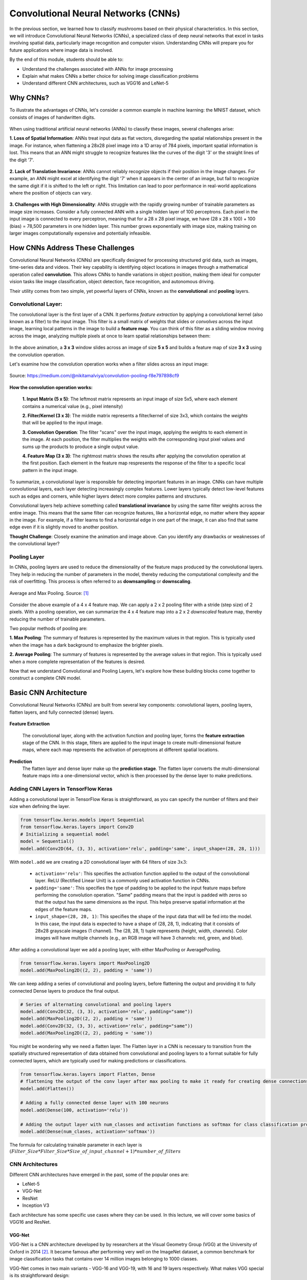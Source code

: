 Convolutional Neural Networks (CNNs)
================================================

In the previous section, we learned how to classify mushrooms based on their physical characteristics.
In this section, we will introduce Convolutional Neural Networks (CNNs), a specialized class of deep neural networks that excel in tasks involving spatial data, particularly image recognition and computer vision.
Understanding CNNs will prepare you for future applications where image data is involved. 

By the end of this module, students should be able to:

- Understand the challenges associated with ANNs for image processing
- Explain what makes CNNs a better choice for solving image classification problems
- Understand different CNN architectures, such as VGG16 and LeNet-5 

====================
Why CNNs?
====================

To illustrate the advantages of CNNs, let's consider a common example in machine learning: the MNIST dataset, which consists of images of handwritten digits.

.. figure:: ./images/MNIST.png
    :width: 600px
    :align: center
    :alt: 

When using traditional artificial neural networks (ANNs) to classify these images, several challenges arise:

**1. Loss of Spatial Information**:
ANNs treat input data as flat vectors, disregarding the spatial relationships present in the image.
For instance, when flattening a 28x28 pixel image into a 1D array of 784 pixels, important spatial information is lost.
This means that an ANN might struggle to recognize features like the curves of the digit '3' or the straight lines of the digit '7'. 

.. figure:: ./images/flatten-MNIST.gif
    :width: 450px
    :align: center
    :alt: 

**2. Lack of Translation Invariance**:
ANNs cannot reliably recognize objects if their position in the image changes.
For example, an ANN might excel at identifying the digit '7' when it appears in the center of an image, but fail to recognize the same digit if it is shifted to the left or right.
This limitation can lead to poor performance in real-world applications where the position of objects can vary.

.. figure:: ./images/digit-movement.gif
    :width: 450px
    :align: center
    :alt: 

**3. Challenges with High Dimensionality**:
ANNs struggle with the rapidly growing number of trainable parameters as image size increases.
Consider a fully connected ANN with a single hidden layer of 100 perceptrons.
Each pixel in the input image is connected to every perceptron, meaning that for a 28 x 28 pixel image, we have (28 x 28 x 100) + 100 (bias) = 78,500 parameters in one hidden layer.
This number grows exponentially with image size, making training on larger images computationally expensive and potentially infeasible.

.. figure:: ./images/parameter_growth_animation.gif
    :width: 550px
    :align: center
    :alt: 


====================
How CNNs Address These Challenges
====================
Convolutional Neural Networks (CNNs) are specifically designed for processing structured grid data, such as images, time-series data and videos.
Their key capability is identifying object locations in images through a mathematical operation called **convolution**.
This allows CNNs to handle variations in object position, making them ideal for computer vision tasks like image classification, object detection, face recognition, and autonomous driving.

Their utility comes from two simple, yet powerful layers of CNNs, known as the **convolutional** and **pooling** layers.

Convolutional Layer:
~~~~~~~~~~~~~~~~~~~~~~

The convolutional layer is the first layer of a CNN.
It performs *feature extraction* by applying a convolutional kernel (also known as a filter) to the input image.
This filter is a small matrix of weights that slides or *convolves* across the input image, learning local patterns in the image to build a **feature map**. 
You can think of this filter as a sliding window moving across the image, analyzing multiple pixels at once to learn spatial relationships between them:

.. figure:: ./images/convolutions.gif
    :width: 500px
    :align: center
    :alt: 

In the above animation, a **3 x 3** window slides across an image of size **5 x 5** and builds a feature map of size **3 x 3** using the convolution operation.

Let's examine how the convolution operation works when a filter slides across an input image:

.. figure:: ./images/ConvolutionKernel.png
    :width: 650px
    :align: center
    :alt: Full padding GIF 
    
    Source: https://medium.com/@nikitamalviya/convolution-pooling-f8e797898cf9

**How the convolution operation works:**

 **1. Input Matrix (5 x 5)**: The leftmost matrix represents an input image of size 5x5, where each element contains a numerical value (e.g., pixel intensity)

 **2. Filter/Kernel (3 x 3)**: The middle matrix represents a filter/kernel of size 3x3, which contains the *weights* that will be applied to the input image.

 **3. Convolution Operation**: The filter "scans" over the input image, applying the weights to each element in the image. At each position, the filter multiplies the weights with the corresponding input pixel values and sums up the products to produce a single output value.

 **4. Feature Map (3 x 3)**: The rightmost matrix shows the results after applying the convolution operation at the first position. Each element in the feature map respresents the response of the filter to a specific local pattern in the input image. 

To summarize, a convolutional layer is responsible for detecting important features in an image.
CNNs can have multiple convolutional layers, each layer detecting increasingly complex features.
Lower layers typically detect low-level features such as edges and corners, while higher layers detect more complex patterns and structures.

Convolutional layers help achieve something called **translational invariance** by using the same filter weights across the entire image.
This means that the same filter can recognize features, like a horizontal edge, no matter where they appear in the image.
For example, if a filter learns to find a horizontal edge in one part of the image, it can also find that same edge even if it is slightly moved to another position.

**Thought Challenge**: Closely examine the animation and image above. Can you identify any drawbacks or weaknesses of the convolutional layer? 

.. toggle:: Click to show

    The convolution operation has an inherent limitation: pixels at the edges and corners of the image are used less frequently in calculations compared to pixels in the middle of the image. This is because when the filter slides across the image, it can only partially overlap with edge pixels, leading to potential loss of important edge information.
    
    To avoid this we use a technique known as **padding**, which adds a layer of zeros on the outer edges of image, thereby making the image bigger and preserving the pixels from image corners.

    .. figure:: ./images/padding.png
        :width: 650px
        :align: center
        :alt: 

Pooling Layer
~~~~~~~~~~~~~~~~~~~~~~

In CNNs, pooling layers are used to reduce the dimensionality of the feature maps produced by the convolutional layers.
They help in reducing the number of parameters in the model, thereby reducing the computational complexity and the risk of overfitting.
This process is often referred to as **downsampling** or **downscaling**.

.. figure:: ./images/max-and-average-pooling.png
    :width: 500px
    :align: center
    :alt: 

    Average and Max Pooling. Source: [1]_

Consider the above example of a 4 x 4 feature map.
We can apply a 2 x 2 pooling filter with a stride (step size) of 2 pixels. 
With a pooling operation, we can summarize the 4 x 4 feature map into a 2 x 2 *downscaled* feature map, thereby reducing the number of trainable parameters.

Two popular methods of pooling are:

**1. Max Pooling**: The summary of features is represented by the maximum values in that region. This is typically used when the image has a dark background to emphasize the brighter pixels.

**2. Average Pooling**: The summary of features is represented by the average values in that region. This is typically used when a more complete representation of the features is desired. 

Now that we understand Convolutional and Pooling Layers, let's explore how these building blocks come together to construct a complete CNN model.

====================
Basic CNN Architecture
====================

Convolutional Neural Networks (CNNs) are built from several key components: convolutional layers, pooling layers, flatten layers, and fully connected (dense) layers.

.. figure:: ./images/CNN-architecture.png
    :width: 650px
    :align: center
    :alt: CNN Architecture

**Feature Extraction**

 The convolutional layer, along with the activation function and pooling layer, forms the **feature extraction** stage of the CNN.
 In this stage, filters are applied to the input image to create multi-dimensional feature maps, where each map represents the activation of perceptrons at different spatial locations.

**Prediction**
 The flatten layer and dense layer make up the **prediction stage**. The flatten layer converts the multi-dimensional feature maps into a one-dimensional vector, which is then processed by the dense layer to make predictions.


Adding CNN Layers in TensorFlow Keras
~~~~~~~~~~~~~~~~~~~~~~~~~~~~~~~~~~~~~~~~

Adding a convolutional layer in TensorFlow Keras is straightforward, as you can specify the number of filters and their size when defining the layer.

.. code-block:: python3

    from tensorflow.keras.models import Sequential
    from tensorflow.keras.layers import Conv2D
    # Initializing a sequential model
    model = Sequential()
    model.add(Conv2D(64, (3, 3), activation='relu', padding='same', input_shape=(28, 28, 1)))

With ``model.add`` we are creating a 2D convolutional layer with 64 filters of size :math:`3x3`:

 - ``activation='relu'``: This specifies the activation function applied to the output of the convolutional layer. ReLU (Rectified Linear Unit) is a commonly used activation function in CNNs.

 - ``padding='same'``: This specifies the type of padding to be applied to the input feature maps before performing the convolution operation. "Same" padding means that the input is padded with zeros so that the output has the same dimensions as the input. This helps preserve spatial information at the edges of the feature maps.

 - ``input_shape=(28, 28, 1)``: This specifies the shape of the input data that will be fed into the model. In this case, the input data is expected to have a shape of (28, 28, 1), indicating that it consists of 28x28 grayscale images (1 channel). The (28, 28, 1) tuple represents (height, width, channels). Color images will have multiple channels (e.g., an RGB image will have 3 channels: red, green, and blue).

After adding a convolutional layer we add a pooling layer, with either MaxPooling or AveragePooling.

.. code-block:: python3

    from tensorflow.keras.layers import MaxPooling2D
    model.add(MaxPooling2D((2, 2), padding = 'same'))

We can keep adding a series of convolutional and pooling layers, before flattening the output and
providing it to fully connected Dense layers to produce the final output.

.. code-block:: python3

    # Series of alternating convolutional and pooling layers
    model.add(Conv2D(32, (3, 3), activation='relu', padding="same"))
    model.add(MaxPooling2D((2, 2), padding = 'same'))
    model.add(Conv2D(32, (3, 3), activation='relu', padding="same"))
    model.add(MaxPooling2D((2, 2), padding = 'same'))

You might be wondering why we need a flatten layer.
The Flatten layer in a CNN is necessary to transition from the spatially structured representation of data obtained from convolutional and pooling layers to a format suitable for fully connected layers, which are typically used for making predictions or classifications.

.. code-block:: python3

    from tensorflow.keras.layers import Flatten, Dense
    # flattening the output of the conv layer after max pooling to make it ready for creating dense connections
    model.add(Flatten())

    # Adding a fully connected dense layer with 100 neurons
    model.add(Dense(100, activation='relu'))

    # Adding the output layer with num_classes and activation functions as softmax for class classification problem
    model.add(Dense(num_clases, activation='softmax'))

The formula for calculating trainable parameter in each layer is :math:`(Filter\_Size * Filter\_Size * Size\_of\_input\_channel +1 ) * number\_of\_filters`


CNN Architectures
~~~~~~~~~~~~~~~~~~~
Different CNN architectures have emerged in the past, some of the popular ones are:

- LeNet-5
- VGG-Net
- ResNet
- Inception V3

Each architecture has some specific use cases where they can be used.
In this lecture, we will cover some basics of VGG16 and ResNet.

~~~~~~~~~~~~~~~~~~~
VGG-Net
~~~~~~~~~~~~~~~~~~~

VGG-Net is a CNN architecture developed by by researchers at the Visual Geometry Group (VGG) at the University of Oxford in 2014 [2]_.
It became famous after performing very well on the ImageNet dataset, a common benchmark for image classification tasks that contains over 14 million images belonging to 1000 classes.

VGG-Net comes in two main variants - VGG-16 and VGG-19, with 16 and 19 layers respectively.
What makes VGG special is its straightforward design:

**Input Layer**: The VGG-16 model takes in color images (RGB with 3 channels) that are 244 x 244 pixels in size.

**Convolutional Layers**: VGG-16 has 13 convolutional layers that are responsible for extracting features from the input images. 
All convolutional layers use:
 - 3 x 3 filters (kernels)
 - Stride of 1 pixel (meaning the filter moves 1 pixel at a time)
 - Padding of 1 pixel (meaning that the input is padded with 1 pixel on all sides to preserve the spatial dimensions of the image)
 - ReLU activation function
The number of filters in each convolutional layer increases as we go deeper into the network, from 64 filters (resulting in 64 feature maps) in the first few layers to 512 filters (resulting in 512 feature maps) in the later layers.

**Poolimg Layers**: After each block of convolutional layers, a max-pooling layer is applied. 
The max-pooling layer uses a 2 x 2 window and a stride of 2, which means it takes the maximum value from a 2 x 2 region and reduces the feature map size by half to keep the network efficient and manageable.

**Fully Connected (Dense) Layers**: 
After flattening the output of the last max-pooling layer, the 7 x 7 x 512 feature map is flattened into a 1D vector that is then fed into three fully connected dense layers:
 - 1st Dense Layer: 4096 perceptrons + ReLU
 - 2nd Dense Layer: 4096 perceptrons + ReLU
 - 3rd Dense Layer: 1000 perceptrons + Softmax (for classification into 1000 categories in ImageNet)

In total, VGG-16 has 13 convolutional layers and 3 dense layers, giving it a total of 16 trainable layers. 

.. figure:: ./images/VGG-architecture.png
    :width: 700px
    :align: center
    :alt:

    Architecture for the VGG-16 CNN. Adapted from: [4]_

The network's uniform structure and strong performance make it a popular choice for many computer vision applications, though its large size (138M parameters for VGG-16) means it requires significant computational resources.

VGG16 is available in the keras.applications package and can be imported using following code.

.. code-block:: python3

    from keras.applications.vgg16 import VGG16

VGG16 model can be created this one line code

.. code-block:: python3

    model_vgg16 = VGG16(weights='imagenet')

To check the number of trainable parameters look at the summary of model

.. code-block:: python3

    model_vgg16.summary()


~~~~~~~~~~~~~~~~~~~
ResNet
~~~~~~~~~~~~~~~~~~~

**ResNet** (short for **Residual Network**) is a deep CNN architecture introduced by Microsoft Research in 2015 [5]_.
It became famous after winning the ImageNet Large Scale Visual Recognition Challenge (ILSVRC) in 2015 by a large margin, due to its ability to train extremely deep networks (over 100 layers) without suffering from performance degradation.

This was notable because as CNNs get deeper, they often start to suffer from the *vanishing gradient problem*. 
Recall that when training a neural network, the model uses **backpropagation** to adjust the weights based on the gradient of the loss function.
These gradients show how much to change each weight to reduce prediction error. 

However, in very deep networks, these gradients can become very small (they "vanish") as they are passed backward through many layers. 
This causes:
 - Early layers to receive almost no signal
 - Weights to become stuck in their initial random values
 - Training to become slow or even fail to converge

.. figure:: ./images/Vanishing_Gradient_Problem.png
    :width: 400px
    :align: center

    The vanishing gradient problem in deep neural networks. Source: [6]_

ResNet addresses this problem by introducing a novel concept called **skip connections**. 
As the name suggests, a skip connection allows the input of an earlier layer to *skip over one or more layers* and be added directly to the output of a later layer. 
This helps gradients flow backwards more easily through the network, making it easier for the model to learn and update the weights effectively.

Instead of just learning a function :math:`F(x)`, the network learns:

.. math::

    F(x) + x

This means the network is learning the **residual** (the change needed to move from :math:`x` to :math:`F(x) + x`), rather than the function itself, which is often easier.

.. figure:: ./images/skip_connection.png
    :width: 400px
    :align: center

    Skip Connection. Source: [7]_

Common variants include ResNet-50, ResNet-101, and ResNet-152, where the number indicates the total layers in the network.

.. figure:: ./images/ResNet-Architecture.png
    :width: 700px
    :align: center
    :alt: ResNet Block Architecture

    Architecture of the ResNet-152 deep CNN model. Source: [8]_

ResNet's architecture allows for extremely deep networks (over 100 layers) while maintaining good training characteristics. The model is available in Keras and can be imported using:

.. code-block:: python3

    from keras.applications import ResNet50, ResNet101, ResNet152
    model_resnet = ResNet152(weights='imagenet')


Choosing Between Architectures
~~~~~~~~~~~~~~~~~~~

There is no one-size-fits-all solution for choosing a CNN architecture.
The best choice depends on your specific task and constraints. 

Below are some key factors to consider when choosing between architectures like VGG, ResNet, and others such as InceptionV3 and Xception:

1. **Task Complexity**:

   - Simple classification tasks (e.g., binary or low-class-count image classification):
  
      * LeNet-5 (not discussed here, but see [9]_)
      * VGG 
  
   - Complex tasks (e.g., object detection):
  
      * ResNet
      * InceptionV3 (not discussed here)

2. **Dataset Size**:

   - Small datasets:
  
      * LeNet-5
      * VGG
  
   - Large datasets:
  
      * ResNet
      * InceptionV3

3. **Computational Resources**:

   - Limited resources (e.g., CPU-only, small GPU):
  
      * LeNet-5 is extremely lightweight and fast to train
      * ResNet-50 (~25M parameters) is a good balance between depth and speed
  
   - High-performance hardware:
  
      * All models work; InceptionV3 is particularly optimized for efficiency at scale

4. **Input Image Size**:

   - Small grayscale images (e.g. 28 x 28):
  
      * LeNet-5
  
   - Standard RGB images (224 x 224):
  
      * VGG
      * ResNet
  
   - Larger images (299 x 299 or more):
  
      * InceptionV3 


**Reference List**
 * The material in this module is based on `COE 379L: Software Design for Responsible Intelligent Systems <https://coe-379l-sp24.readthedocs.io/en/latest/unit03/neural_networks.html>`_
.. [1] Minfei, L., Yidong, G., Ze, C., Zhi, W., Erik, S., & Branko, Š. (2022). Microstructure-informed deep convolutional neural network for predicting short-term creep modulus of cement paste. Cement and Concrete Research, 152, 106681. doi:10.1016/j.cemconres.2021.106681
.. [2] Simonyan, K., & Zisserman, A. (2015). Very Deep Convolutional Networks for Large-Scale Image Recognition. arXiv [Cs.CV]. Retrieved from http://arxiv.org/abs/1409.1556
.. [3] Ferguson, M., Ak, R., Lee, Y.-T. T., & Law, K. H. (2017). Automatic localization of casting defects with convolutional neural networks. 2017 IEEE International Conference on Big Data (Big Data), 1726–1735. doi:10.1109/BigData.2017.8258115
.. [4] Learning, G. (2021, September 23). Everything you need to know about VGG16. Medium. https://medium.com/@mygreatlearning/everything-you-need-to-know-about-vgg16-7315defb5918 
.. [5] He, K., Zhang, X., Ren, S., & Sun, J. (2015). Deep Residual Learning for Image Recognition. arXiv [Cs.CV]. Retrieved from http://arxiv.org/abs/1512.03385
.. [6] Everton Gomede, P. (2024, January 6). Unraveling the vanishing gradient problem in neural networks. Medium. https://medium.com/aimonks/unraveling-the-vanishing-gradient-problem-in-neural-networks-3f58431de75f 
.. [7] Riebesell, J. (2022, April 12). Janosh Riebesell. TikZ.net. https://tikz.net/skip-connection/ 
.. [8] Srinivasan, Kathiravan & Garg, Lalit & Datta, Debajit & Alaboudi, Abdulellah & Jhanjhi, Noor & Agarwal, Rishav & Thomas, Anmol. (2021). Performance Comparison of Deep CNN Models for Detecting Driver’s Distraction. Computers, Materials & Continua. 68. 4109-4124. 10.32604/cmc.2021.016736. 
.. [9] Convolutional Neural Networks (cnns). Convolutional Neural Networks (CNNs) - COE 379L: Software Design For Responsible Intelligent Systems documentation. (n.d.). https://coe-379l-sp24.readthedocs.io/en/latest/unit03/cnn.html#lenet-5 